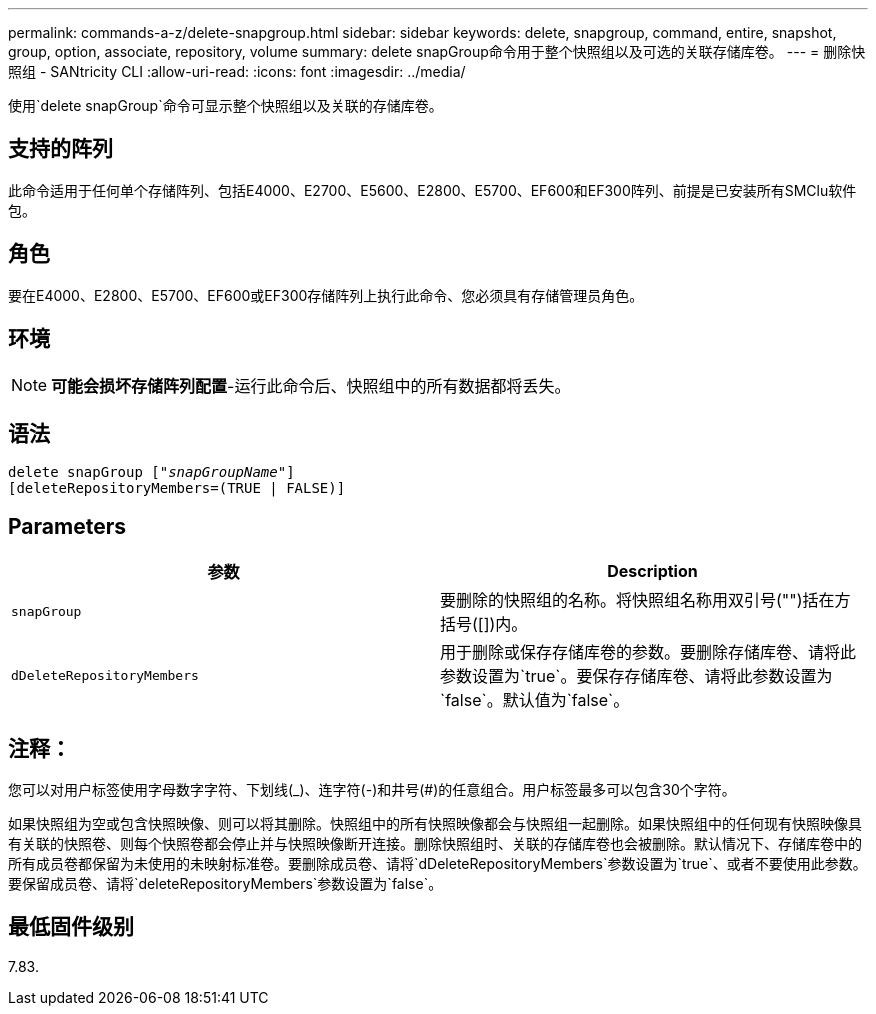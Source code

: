 ---
permalink: commands-a-z/delete-snapgroup.html 
sidebar: sidebar 
keywords: delete, snapgroup, command, entire, snapshot, group, option, associate, repository, volume 
summary: delete snapGroup命令用于整个快照组以及可选的关联存储库卷。 
---
= 删除快照组 - SANtricity CLI
:allow-uri-read: 
:icons: font
:imagesdir: ../media/


[role="lead"]
使用`delete snapGroup`命令可显示整个快照组以及关联的存储库卷。



== 支持的阵列

此命令适用于任何单个存储阵列、包括E4000、E2700、E5600、E2800、E5700、EF600和EF300阵列、前提是已安装所有SMClu软件包。



== 角色

要在E4000、E2800、E5700、EF600或EF300存储阵列上执行此命令、您必须具有存储管理员角色。



== 环境

[NOTE]
====
*可能会损坏存储阵列配置*-运行此命令后、快照组中的所有数据都将丢失。

====


== 语法

[source, cli, subs="+macros"]
----
pass:quotes[delete snapGroup ["_snapGroupName_"]]
[deleteRepositoryMembers=(TRUE | FALSE)]
----


== Parameters

[cols="2*"]
|===
| 参数 | Description 


 a| 
`snapGroup`
 a| 
要删除的快照组的名称。将快照组名称用双引号("")括在方括号([])内。



 a| 
`dDeleteRepositoryMembers`
 a| 
用于删除或保存存储库卷的参数。要删除存储库卷、请将此参数设置为`true`。要保存存储库卷、请将此参数设置为`false`。默认值为`false`。

|===


== 注释：

您可以对用户标签使用字母数字字符、下划线(_)、连字符(-)和井号(#)的任意组合。用户标签最多可以包含30个字符。

如果快照组为空或包含快照映像、则可以将其删除。快照组中的所有快照映像都会与快照组一起删除。如果快照组中的任何现有快照映像具有关联的快照卷、则每个快照卷都会停止并与快照映像断开连接。删除快照组时、关联的存储库卷也会被删除。默认情况下、存储库卷中的所有成员卷都保留为未使用的未映射标准卷。要删除成员卷、请将`dDeleteRepositoryMembers`参数设置为`true`、或者不要使用此参数。要保留成员卷、请将`deleteRepositoryMembers`参数设置为`false`。



== 最低固件级别

7.83.
